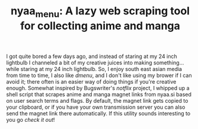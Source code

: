 #+TITLE: nyaa_menu: A lazy web scraping tool for collecting anime and manga

I got quite bored a few days ago, and instead of staring at my 24 inch lightbulb I channeled a bit of my creative juices into making something... while staring at my 24 inch lightbulb. So, I enjoy south east asian media from time to time, I also like [[suckless.org/dmenu][dmenu]], and I don't like using my brower if I can avoid it; there often is an easier way of doing things if you're creative enough. Somewhat inspired by Bugswriter's [[github.com/Bugswriter/notflix][notflix]] project, I whipped up a shell script that scrapes anime and manga magnet links from nyaa.si based on user search terms and flags. By default, the magnet link gets copied to your clipboard, or if you have your own transmission server you can also send the magnet link there automatically. If this utility sounds interesting to you go [[github.com/jherzstein/nyaa_menu][check it out]]!

* Abstract :noexport:
I made a lil utility
